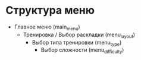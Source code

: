 
* Структура меню

- Главное меню (main_menu)
  - Тренировка / Выбор раскладки (menu_layout)
    - Выбор типа тренировки (menu_type)
      - Выбор сложности (menu_difficulty)
